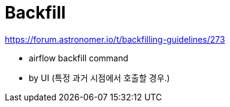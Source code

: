 = Backfill

https://forum.astronomer.io/t/backfilling-guidelines/273

- airflow backfill command
- by UI (특정 과거 시점에서 호출할 경우.)